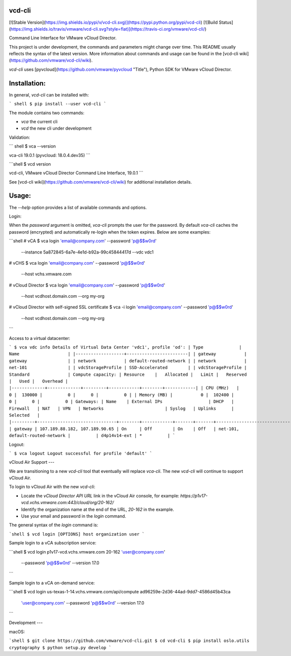 vcd-cli
=======

[![Stable Version](https://img.shields.io/pypi/v/vcd-cli.svg)](https://pypi.python.org/pypi/vcd-cli) [![Build Status](https://img.shields.io/travis/vmware/vcd-cli.svg?style=flat)](https://travis-ci.org/vmware/vcd-cli/)

Command Line Interface for VMware vCloud Director.

This project is under development, the commands and parameters might change over time. This README usually reflects the syntax of the latest version. More information about commands and usage can be found in the [vcd-cli wiki](https://github.com/vmware/vcd-cli/wiki).

`vcd-cli` uses [pyvcloud](https://github.com/vmware/pyvcloud "Title"), Python SDK for VMware vCloud Director.

Installation:
=============

In general, `vcd-cli` can be installed with:

``` shell
$ pip install --user vcd-cli
```

The module contains two commands:

- `vca` the current cli
- `vcd` the new cli under development

Validation:

``` shell
$ vca --version

vca-cli 19.0.1 (pyvcloud: 18.0.4.dev35)
```

```shell
$ vcd version

vcd-cli, VMware vCloud Director Command Line Interface, 19.0.1
```

See [vcd-cli wiki](https://github.com/vmware/vcd-cli/wiki) for additional installation details.


Usage:
======

The `--help` option provides a list of available commands and options.

Login:

When the *password* argument is omitted, `vca-cli` prompts the user for the password. By default `vca-cli` caches the password (encrypted) and automatically re-login when the token expires. Below are some examples:

```shell
# vCA
$ vca login 'email@company.com' --password 'p@$$w0rd' \
            --instance 5a872845-6a7e-4e1d-b92a-99c45844417d \
            --vdc vdc1

# vCHS
$ vca login 'email@company.com' --password 'p@$$w0rd' \
            --host vchs.vmware.com

# vCloud Director
$ vca login 'email@company.com' --password 'p@$$w0rd' \
            --host vcdhost.domain.com --org my-org

# vCloud Director with self-signed SSL certificate
$ vca -i login 'email@company.com' --password 'p@$$w0rd' \
      --host vcdhost.domain.com --org my-org
```

Access to a virtual datacenter:

```
$ vca vdc info
Details of Virtual Data Center 'vdc1', profile 'od':
| Type              | Name                   |
|-------------------+------------------------|
| gateway           | gateway                |
| network           | default-routed-network |
| network           | net-101                |
| vdcStorageProfile | SSD-Accelerated        |
| vdcStorageProfile | Standard               |
Compute capacity:
| Resource    |   Allocated |   Limit |   Reserved |   Used |   Overhead |
|-------------+-------------+---------+------------+--------+------------|
| CPU (MHz)   |           0 |  130000 |          0 |      0 |          0 |
| Memory (MB) |           0 |  102400 |          0 |      0 |          0 |
Gateways:
| Name    | External IPs                  | DHCP   | Firewall   | NAT   | VPN   | Networks                        | Syslog   | Uplinks      | Selected   |
|---------+-------------------------------+--------+------------+-------+-------+---------------------------------+----------+--------------+------------|
| gateway | 107.189.88.182, 107.189.90.65 | On     | Off        | On    | Off   | net-101, default-routed-network |          | d4p14v14-ext | *          |
```

Logout:

```
$ vca logout
Logout successful for profile 'default'
```

vCloud Air Support
---

We are transitioning to a new `vcd-cli` tool that eventually will replace `vca-cli`. The new `vcd-cli` will continue to support vCloud Air.

To login to vCloud Air with the new `vcd-cli`:

- Locate the `vCloud Director API URL` link in the vCloud Air console, for example: `https://p1v17-vcd.vchs.vmware.com:443/cloud/org/20-162/`
- Identify the organization name at the end of the URL, `20-162` in the example.
- Use your email and password in the `login` command.

The general syntax of the `login` command is:

```shell
$ vcd login [OPTIONS] host organization user
```

Sample login to a vCA subscription service:

```shell
$ vcd login p1v17-vcd.vchs.vmware.com 20-162 'user@company.com' \
            --password 'p@$$w0rd' --version 17.0
```

Sample login to a vCA on-demand service:

```shell
$ vcd login us-texas-1-14.vchs.vmware.com/api/compute ad96259e-2d36-44ad-9dd7-4586d45b43ca \
            'user@company.com' \
            --password 'p@$$w0rd' --version 17.0
```

Development
---

macOS:

```shell
$ git clone https://github.com/vmware/vcd-cli.git
$ cd vcd-cli
$ pip install oslo.utils cryptography
$ python setup.py develop
```



